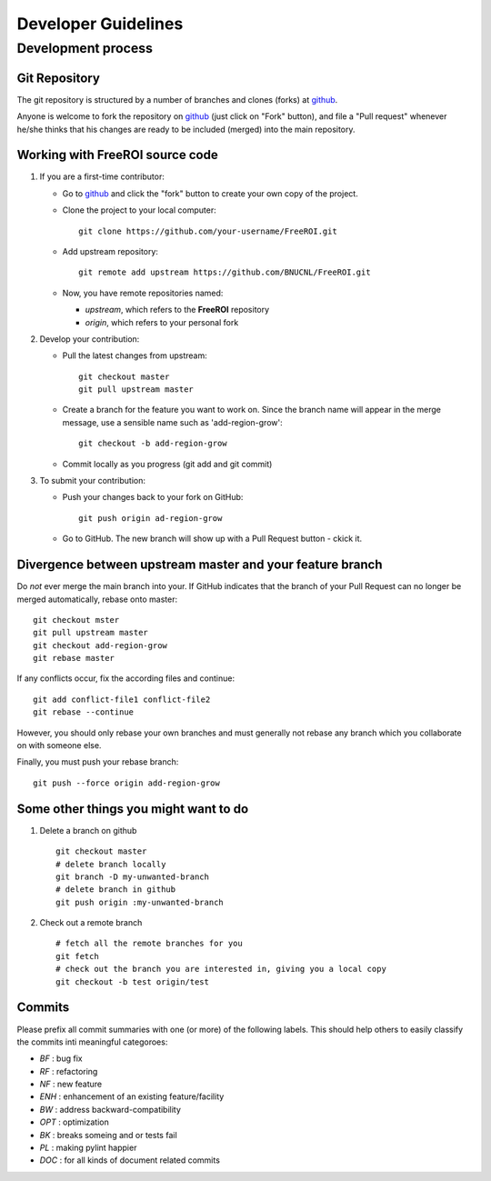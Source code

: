 ********************
Developer Guidelines
********************

Development process
===================

Git Repository
--------------

The git repository is structured by a number of branches and clones (forks) at
github_.

Anyone is welcome to fork the repository on github_ (just click on "Fork"
button), and file a "Pull request" whenever he/she thinks that his changes are
ready to be included (merged) into the main repository.

.. _github: https://github.com/BNUCNL/FreeROI

Working with FreeROI source code
------------------------------------

1. If you are a first-time contributor:

   * Go to github_ and click the "fork" button to create your own copy of the 
     project.

   * Clone the project to your local computer:
     ::
       git clone https://github.com/your-username/FreeROI.git
  
   * Add upstream repository:
     ::
       git remote add upstream https://github.com/BNUCNL/FreeROI.git
  
   * Now, you have remote repositories named:

     + *upstream*, which refers to the **FreeROI** repository
    
     + *origin*, which refers to your personal fork

#. Develop your contribution:
   
   * Pull the latest changes from upstream:
     ::
       git checkout master
       git pull upstream master
  
   * Create a branch for the feature you want to work on. Since the branch name
     will appear in the merge message, use a sensible name such as 
     'add-region-grow':
     ::
       git checkout -b add-region-grow
  
   * Commit locally as you progress (git add and git commit)

#. To submit your contribution:

   * Push your changes back to your fork on GitHub:
     ::
       git push origin ad-region-grow
  
   * Go to GitHub. The new branch will show up with a Pull Request button - 
     ckick it.

Divergence between upstream master and your feature branch
----------------------------------------------------------

Do *not* ever merge the main branch into your. If GitHub indicates that the
branch of your Pull Request can no longer be merged automatically, rebase
onto master:
::
  git checkout mster
  git pull upstream master
  git checkout add-region-grow
  git rebase master

If any conflicts occur, fix the according files and continue:
::
  git add conflict-file1 conflict-file2
  git rebase --continue

However, you should only rebase your own branches and must generally not
rebase any branch which you collaborate on with someone else.

Finally, you must push your rebase branch:
::
  git push --force origin add-region-grow

Some other things you might want to do
---------------------------------------

1. Delete a branch on github
   ::
     git checkout master
     # delete branch locally
     git branch -D my-unwanted-branch
     # delete branch in github
     git push origin :my-unwanted-branch

#. Check out a remote branch
   ::
     # fetch all the remote branches for you
     git fetch
     # check out the branch you are interested in, giving you a local copy
     git checkout -b test origin/test

Commits
-------

Please prefix all commit summaries with one (or more) of the following labels.
This should help others to easily classify the commits inti meaningful
categoroes:

* *BF* : bug fix

* *RF* : refactoring

* *NF* : new feature

* *ENH* : enhancement of an existing feature/facility

* *BW* : address backward-compatibility

* *OPT* : optimization

* *BK* : breaks someing and or tests fail

* *PL* : making pylint happier

* *DOC* : for all kinds of document related commits
